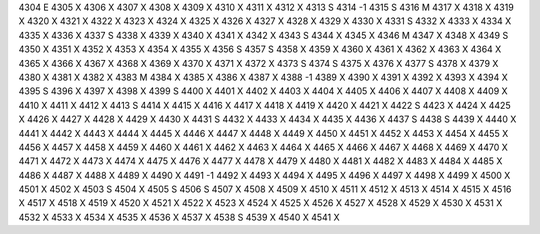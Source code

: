 4304	E
4305	X
4306	X
4307	X
4308	X
4309	X
4310	X
4311	X
4312	X
4313	S
4314	-1
4315	S
4316	M
4317	X
4318	X
4319	X
4320	X
4321	X
4322	X
4323	X
4324	X
4325	X
4326	X
4327	X
4328	X
4329	X
4330	X
4331	S
4332	X
4333	X
4334	X
4335	X
4336	X
4337	S
4338	X
4339	X
4340	X
4341	X
4342	X
4343	S
4344	X
4345	X
4346	M
4347	X
4348	X
4349	S
4350	X
4351	X
4352	X
4353	X
4354	X
4355	X
4356	S
4357	S
4358	X
4359	X
4360	X
4361	X
4362	X
4363	X
4364	X
4365	X
4366	X
4367	X
4368	X
4369	X
4370	X
4371	X
4372	X
4373	S
4374	S
4375	X
4376	X
4377	S
4378	X
4379	X
4380	X
4381	X
4382	X
4383	M
4384	X
4385	X
4386	X
4387	X
4388	-1
4389	X
4390	X
4391	X
4392	X
4393	X
4394	X
4395	S
4396	X
4397	X
4398	X
4399	S
4400	X
4401	X
4402	X
4403	X
4404	X
4405	X
4406	X
4407	X
4408	X
4409	X
4410	X
4411	X
4412	X
4413	S
4414	X
4415	X
4416	X
4417	X
4418	X
4419	X
4420	X
4421	X
4422	S
4423	X
4424	X
4425	X
4426	X
4427	X
4428	X
4429	X
4430	X
4431	S
4432	X
4433	X
4434	X
4435	X
4436	X
4437	S
4438	S
4439	X
4440	X
4441	X
4442	X
4443	X
4444	X
4445	X
4446	X
4447	X
4448	X
4449	X
4450	X
4451	X
4452	X
4453	X
4454	X
4455	X
4456	X
4457	X
4458	X
4459	X
4460	X
4461	X
4462	X
4463	X
4464	X
4465	X
4466	X
4467	X
4468	X
4469	X
4470	X
4471	X
4472	X
4473	X
4474	X
4475	X
4476	X
4477	X
4478	X
4479	X
4480	X
4481	X
4482	X
4483	X
4484	X
4485	X
4486	X
4487	X
4488	X
4489	X
4490	X
4491	-1
4492	X
4493	X
4494	X
4495	X
4496	X
4497	X
4498	X
4499	X
4500	X
4501	X
4502	X
4503	S
4504	X
4505	S
4506	S
4507	X
4508	X
4509	X
4510	X
4511	X
4512	X
4513	X
4514	X
4515	X
4516	X
4517	X
4518	X
4519	X
4520	X
4521	X
4522	X
4523	X
4524	X
4525	X
4526	X
4527	X
4528	X
4529	X
4530	X
4531	X
4532	X
4533	X
4534	X
4535	X
4536	X
4537	X
4538	S
4539	X
4540	X
4541	X
